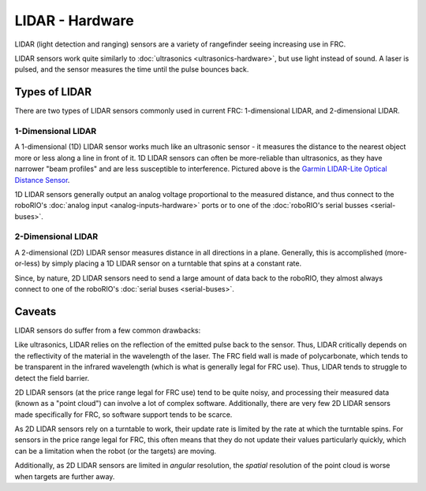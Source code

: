 LIDAR - Hardware
================

LIDAR (light detection and ranging) sensors are a variety of rangefinder seeing increasing use in FRC.

LIDAR sensors work quite similarly to :doc:`ultrasonics <ultrasonics-hardware>`, but use light instead of sound.  A laser is pulsed, and the sensor measures the time until the pulse bounces back.

Types of LIDAR
--------------

There are two types of LIDAR sensors commonly used in current FRC: 1-dimensional LIDAR, and 2-dimensional LIDAR.

1-Dimensional LIDAR
^^^^^^^^^^^^^^^^^^^

.. image:: images/lidar/1-dimentional-lidar.jpg

A 1-dimensional (1D) LIDAR sensor works much like an ultrasonic sensor - it measures the distance to the nearest object more or less along a line in front of it.  1D LIDAR sensors can often be more-reliable than ultrasonics, as they have narrower "beam profiles" and are less susceptible to interference. Pictured above is the `Garmin LIDAR-Lite Optical Distance Sensor <https://www.andymark.com/products/lidar-lite-3>`__.

1D LIDAR sensors generally output an analog voltage proportional to the measured distance, and thus connect to the roboRIO's :doc:`analog input <analog-inputs-hardware>` ports or to one of the :doc:`roboRIO's serial busses <serial-buses>`.

2-Dimensional LIDAR
^^^^^^^^^^^^^^^^^^^

.. image:: images/lidar/2-dimentional-lidar.jpg

A 2-dimensional (2D) LIDAR sensor measures distance in all directions in a plane.  Generally, this is accomplished (more-or-less) by simply placing a 1D LIDAR sensor on a turntable that spins at a constant rate.

Since, by nature, 2D LIDAR sensors need to send a large amount of data back to the roboRIO, they almost always connect to one of the roboRIO's :doc:`serial buses <serial-buses>`.

Caveats
-------

LIDAR sensors do suffer from a few common drawbacks:

Like ultrasonics, LIDAR relies on the reflection of the emitted pulse back to the sensor.  Thus, LIDAR critically depends on the reflectivity of the material in the wavelength of the laser.  The FRC field wall is made of polycarbonate, which tends to be transparent in the infrared wavelength (which is what is generally legal for FRC use).  Thus, LIDAR tends to struggle to detect the field barrier.

2D LIDAR sensors (at the price range legal for FRC use) tend to be quite noisy, and processing their measured data (known as a "point cloud") can involve a lot of complex software.  Additionally, there are very few 2D LIDAR sensors made specifically for FRC, so software support tends to be scarce.

As 2D LIDAR sensors rely on a turntable to work, their update rate is limited by the rate at which the turntable spins.  For sensors in the price range legal for FRC, this often means that they do not update their values particularly quickly, which can be a limitation when the robot (or the targets) are moving.

Additionally, as 2D LIDAR sensors are limited in *angular* resolution, the *spatial* resolution of the point cloud is worse when targets are further away.

